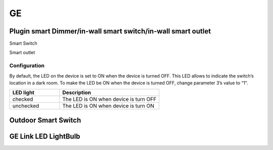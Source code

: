 GE 
===========

.. _GE_config_device:

Plugin smart Dimmer/in-wall smart switch/in-wall smart outlet  
--------------------------------------------------------------



.. image:: ../_static/images/GE_smart_switch.jpg
..   :align: center

Smart Switch 

.. .. image:: ../_static/images/GE_smart_dimmer.jpg
.. ..   :align: center

.. Smart Dimmer 

.. image:: ../_static/images/GE_smart_outlet.jpg
..   :align: center

Smart outlet 



Configuration  
~~~~~~~~~~~~~~~
By default, the LED on the device is set to ON when the device is turned OFF. This LED allows to indicate the switch’s location in a dark room. To make the LED be ON when the device is turned OFF, change parameter 3’s value to “1”.

.. list-table:: 
   :widths: 15 30
   :header-rows: 1

   * - LED light 
     - Description   
   * - checked 
     - The LED is ON when device is turn OFF    
   * - unchecked 
     - The LED is ON when device is turn ON



.. _GE_config_outdoor_smart_switch:

Outdoor Smart Switch 
----------------------

.. image:: ../_static/images/GE_outdoor_smart_switch.jpg
  :align: center

.. Zigbee device 
.. _GE_zigbee_light_bulb:

GE Link LED LightBulb
----------------------------

.. image:: ../_static/images/zigbee/ge_bulb.png
  :align: center
